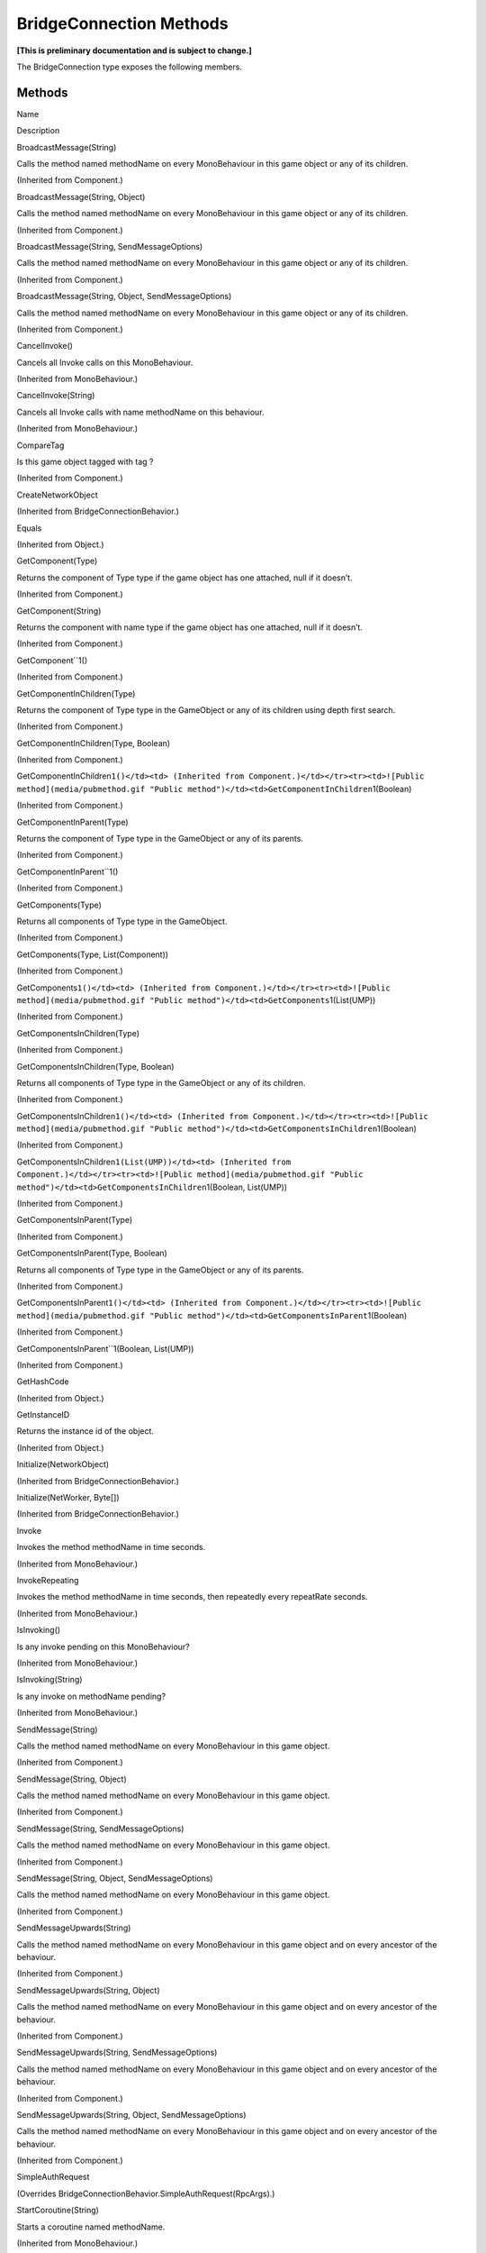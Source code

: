 BridgeConnection Methods
========================

**[This is preliminary documentation and is subject to change.]**

The BridgeConnection type exposes the following members.

Methods
-------

 

.. raw:: html

   <table>

.. raw:: html

   <tr>

.. raw:: html

   <th>

.. raw:: html

   </th>

.. raw:: html

   <th>

Name

.. raw:: html

   </th>

.. raw:: html

   <th>

Description

.. raw:: html

   </th>

.. raw:: html

   </tr>

.. raw:: html

   <tr>

.. raw:: html

   <td>

|Public method|

.. raw:: html

   </td>

.. raw:: html

   <td>

BroadcastMessage(String)

.. raw:: html

   </td>

.. raw:: html

   <td>

Calls the method named methodName on every MonoBehaviour in this game
object or any of its children.

(Inherited from Component.)

.. raw:: html

   </td>

.. raw:: html

   </tr>

.. raw:: html

   <tr>

.. raw:: html

   <td>

|Public method|

.. raw:: html

   </td>

.. raw:: html

   <td>

BroadcastMessage(String, Object)

.. raw:: html

   </td>

.. raw:: html

   <td>

Calls the method named methodName on every MonoBehaviour in this game
object or any of its children.

(Inherited from Component.)

.. raw:: html

   </td>

.. raw:: html

   </tr>

.. raw:: html

   <tr>

.. raw:: html

   <td>

|Public method|

.. raw:: html

   </td>

.. raw:: html

   <td>

BroadcastMessage(String, SendMessageOptions)

.. raw:: html

   </td>

.. raw:: html

   <td>

Calls the method named methodName on every MonoBehaviour in this game
object or any of its children.

(Inherited from Component.)

.. raw:: html

   </td>

.. raw:: html

   </tr>

.. raw:: html

   <tr>

.. raw:: html

   <td>

|Public method|

.. raw:: html

   </td>

.. raw:: html

   <td>

BroadcastMessage(String, Object, SendMessageOptions)

.. raw:: html

   </td>

.. raw:: html

   <td>

Calls the method named methodName on every MonoBehaviour in this game
object or any of its children.

(Inherited from Component.)

.. raw:: html

   </td>

.. raw:: html

   </tr>

.. raw:: html

   <tr>

.. raw:: html

   <td>

|Public method|

.. raw:: html

   </td>

.. raw:: html

   <td>

CancelInvoke()

.. raw:: html

   </td>

.. raw:: html

   <td>

Cancels all Invoke calls on this MonoBehaviour.

(Inherited from MonoBehaviour.)

.. raw:: html

   </td>

.. raw:: html

   </tr>

.. raw:: html

   <tr>

.. raw:: html

   <td>

|Public method|

.. raw:: html

   </td>

.. raw:: html

   <td>

CancelInvoke(String)

.. raw:: html

   </td>

.. raw:: html

   <td>

Cancels all Invoke calls with name methodName on this behaviour.

(Inherited from MonoBehaviour.)

.. raw:: html

   </td>

.. raw:: html

   </tr>

.. raw:: html

   <tr>

.. raw:: html

   <td>

|Public method|

.. raw:: html

   </td>

.. raw:: html

   <td>

CompareTag

.. raw:: html

   </td>

.. raw:: html

   <td>

Is this game object tagged with tag ?

(Inherited from Component.)

.. raw:: html

   </td>

.. raw:: html

   </tr>

.. raw:: html

   <tr>

.. raw:: html

   <td>

|Public method|

.. raw:: html

   </td>

.. raw:: html

   <td>

CreateNetworkObject

.. raw:: html

   </td>

.. raw:: html

   <td>

(Inherited from BridgeConnectionBehavior.)

.. raw:: html

   </td>

.. raw:: html

   </tr>

.. raw:: html

   <tr>

.. raw:: html

   <td>

|Public method|

.. raw:: html

   </td>

.. raw:: html

   <td>

Equals

.. raw:: html

   </td>

.. raw:: html

   <td>

(Inherited from Object.)

.. raw:: html

   </td>

.. raw:: html

   </tr>

.. raw:: html

   <tr>

.. raw:: html

   <td>

|Public method|

.. raw:: html

   </td>

.. raw:: html

   <td>

GetComponent(Type)

.. raw:: html

   </td>

.. raw:: html

   <td>

Returns the component of Type type if the game object has one attached,
null if it doesn’t.

(Inherited from Component.)

.. raw:: html

   </td>

.. raw:: html

   </tr>

.. raw:: html

   <tr>

.. raw:: html

   <td>

|Public method|

.. raw:: html

   </td>

.. raw:: html

   <td>

GetComponent(String)

.. raw:: html

   </td>

.. raw:: html

   <td>

Returns the component with name type if the game object has one
attached, null if it doesn’t.

(Inherited from Component.)

.. raw:: html

   </td>

.. raw:: html

   </tr>

.. raw:: html

   <tr>

.. raw:: html

   <td>

|Public method|

.. raw:: html

   </td>

.. raw:: html

   <td>

GetComponent``1()

.. raw:: html

   </td>

.. raw:: html

   <td>

(Inherited from Component.)

.. raw:: html

   </td>

.. raw:: html

   </tr>

.. raw:: html

   <tr>

.. raw:: html

   <td>

|Public method|

.. raw:: html

   </td>

.. raw:: html

   <td>

GetComponentInChildren(Type)

.. raw:: html

   </td>

.. raw:: html

   <td>

Returns the component of Type type in the GameObject or any of its
children using depth first search.

(Inherited from Component.)

.. raw:: html

   </td>

.. raw:: html

   </tr>

.. raw:: html

   <tr>

.. raw:: html

   <td>

|Public method|

.. raw:: html

   </td>

.. raw:: html

   <td>

GetComponentInChildren(Type, Boolean)

.. raw:: html

   </td>

.. raw:: html

   <td>

(Inherited from Component.)

.. raw:: html

   </td>

.. raw:: html

   </tr>

.. raw:: html

   <tr>

.. raw:: html

   <td>

|Public method|

.. raw:: html

   </td>

.. raw:: html

   <td>

GetComponentInChildren\ ``1()</td><td> (Inherited from Component.)</td></tr><tr><td>![Public method](media/pubmethod.gif "Public method")</td><td>GetComponentInChildren``\ 1(Boolean)

.. raw:: html

   </td>

.. raw:: html

   <td>

(Inherited from Component.)

.. raw:: html

   </td>

.. raw:: html

   </tr>

.. raw:: html

   <tr>

.. raw:: html

   <td>

|Public method|

.. raw:: html

   </td>

.. raw:: html

   <td>

GetComponentInParent(Type)

.. raw:: html

   </td>

.. raw:: html

   <td>

Returns the component of Type type in the GameObject or any of its
parents.

(Inherited from Component.)

.. raw:: html

   </td>

.. raw:: html

   </tr>

.. raw:: html

   <tr>

.. raw:: html

   <td>

|Public method|

.. raw:: html

   </td>

.. raw:: html

   <td>

GetComponentInParent``1()

.. raw:: html

   </td>

.. raw:: html

   <td>

(Inherited from Component.)

.. raw:: html

   </td>

.. raw:: html

   </tr>

.. raw:: html

   <tr>

.. raw:: html

   <td>

|Public method|

.. raw:: html

   </td>

.. raw:: html

   <td>

GetComponents(Type)

.. raw:: html

   </td>

.. raw:: html

   <td>

Returns all components of Type type in the GameObject.

(Inherited from Component.)

.. raw:: html

   </td>

.. raw:: html

   </tr>

.. raw:: html

   <tr>

.. raw:: html

   <td>

|Public method|

.. raw:: html

   </td>

.. raw:: html

   <td>

GetComponents(Type, List(Component))

.. raw:: html

   </td>

.. raw:: html

   <td>

(Inherited from Component.)

.. raw:: html

   </td>

.. raw:: html

   </tr>

.. raw:: html

   <tr>

.. raw:: html

   <td>

|Public method|

.. raw:: html

   </td>

.. raw:: html

   <td>

GetComponents\ ``1()</td><td> (Inherited from Component.)</td></tr><tr><td>![Public method](media/pubmethod.gif "Public method")</td><td>GetComponents``\ 1(List(UMP))

.. raw:: html

   </td>

.. raw:: html

   <td>

(Inherited from Component.)

.. raw:: html

   </td>

.. raw:: html

   </tr>

.. raw:: html

   <tr>

.. raw:: html

   <td>

|Public method|

.. raw:: html

   </td>

.. raw:: html

   <td>

GetComponentsInChildren(Type)

.. raw:: html

   </td>

.. raw:: html

   <td>

(Inherited from Component.)

.. raw:: html

   </td>

.. raw:: html

   </tr>

.. raw:: html

   <tr>

.. raw:: html

   <td>

|Public method|

.. raw:: html

   </td>

.. raw:: html

   <td>

GetComponentsInChildren(Type, Boolean)

.. raw:: html

   </td>

.. raw:: html

   <td>

Returns all components of Type type in the GameObject or any of its
children.

(Inherited from Component.)

.. raw:: html

   </td>

.. raw:: html

   </tr>

.. raw:: html

   <tr>

.. raw:: html

   <td>

|Public method|

.. raw:: html

   </td>

.. raw:: html

   <td>

GetComponentsInChildren\ ``1()</td><td> (Inherited from Component.)</td></tr><tr><td>![Public method](media/pubmethod.gif "Public method")</td><td>GetComponentsInChildren``\ 1(Boolean)

.. raw:: html

   </td>

.. raw:: html

   <td>

(Inherited from Component.)

.. raw:: html

   </td>

.. raw:: html

   </tr>

.. raw:: html

   <tr>

.. raw:: html

   <td>

|Public method|

.. raw:: html

   </td>

.. raw:: html

   <td>

GetComponentsInChildren\ ``1(List(UMP))</td><td> (Inherited from Component.)</td></tr><tr><td>![Public method](media/pubmethod.gif "Public method")</td><td>GetComponentsInChildren``\ 1(Boolean,
List(UMP))

.. raw:: html

   </td>

.. raw:: html

   <td>

(Inherited from Component.)

.. raw:: html

   </td>

.. raw:: html

   </tr>

.. raw:: html

   <tr>

.. raw:: html

   <td>

|Public method|

.. raw:: html

   </td>

.. raw:: html

   <td>

GetComponentsInParent(Type)

.. raw:: html

   </td>

.. raw:: html

   <td>

(Inherited from Component.)

.. raw:: html

   </td>

.. raw:: html

   </tr>

.. raw:: html

   <tr>

.. raw:: html

   <td>

|Public method|

.. raw:: html

   </td>

.. raw:: html

   <td>

GetComponentsInParent(Type, Boolean)

.. raw:: html

   </td>

.. raw:: html

   <td>

Returns all components of Type type in the GameObject or any of its
parents.

(Inherited from Component.)

.. raw:: html

   </td>

.. raw:: html

   </tr>

.. raw:: html

   <tr>

.. raw:: html

   <td>

|Public method|

.. raw:: html

   </td>

.. raw:: html

   <td>

GetComponentsInParent\ ``1()</td><td> (Inherited from Component.)</td></tr><tr><td>![Public method](media/pubmethod.gif "Public method")</td><td>GetComponentsInParent``\ 1(Boolean)

.. raw:: html

   </td>

.. raw:: html

   <td>

(Inherited from Component.)

.. raw:: html

   </td>

.. raw:: html

   </tr>

.. raw:: html

   <tr>

.. raw:: html

   <td>

|Public method|

.. raw:: html

   </td>

.. raw:: html

   <td>

GetComponentsInParent``1(Boolean, List(UMP))

.. raw:: html

   </td>

.. raw:: html

   <td>

(Inherited from Component.)

.. raw:: html

   </td>

.. raw:: html

   </tr>

.. raw:: html

   <tr>

.. raw:: html

   <td>

|Public method|

.. raw:: html

   </td>

.. raw:: html

   <td>

GetHashCode

.. raw:: html

   </td>

.. raw:: html

   <td>

(Inherited from Object.)

.. raw:: html

   </td>

.. raw:: html

   </tr>

.. raw:: html

   <tr>

.. raw:: html

   <td>

|Public method|

.. raw:: html

   </td>

.. raw:: html

   <td>

GetInstanceID

.. raw:: html

   </td>

.. raw:: html

   <td>

Returns the instance id of the object.

(Inherited from Object.)

.. raw:: html

   </td>

.. raw:: html

   </tr>

.. raw:: html

   <tr>

.. raw:: html

   <td>

|Public method|

.. raw:: html

   </td>

.. raw:: html

   <td>

Initialize(NetworkObject)

.. raw:: html

   </td>

.. raw:: html

   <td>

(Inherited from BridgeConnectionBehavior.)

.. raw:: html

   </td>

.. raw:: html

   </tr>

.. raw:: html

   <tr>

.. raw:: html

   <td>

|Public method|

.. raw:: html

   </td>

.. raw:: html

   <td>

Initialize(NetWorker, Byte[])

.. raw:: html

   </td>

.. raw:: html

   <td>

(Inherited from BridgeConnectionBehavior.)

.. raw:: html

   </td>

.. raw:: html

   </tr>

.. raw:: html

   <tr>

.. raw:: html

   <td>

|Public method|

.. raw:: html

   </td>

.. raw:: html

   <td>

Invoke

.. raw:: html

   </td>

.. raw:: html

   <td>

Invokes the method methodName in time seconds.

(Inherited from MonoBehaviour.)

.. raw:: html

   </td>

.. raw:: html

   </tr>

.. raw:: html

   <tr>

.. raw:: html

   <td>

|Public method|

.. raw:: html

   </td>

.. raw:: html

   <td>

InvokeRepeating

.. raw:: html

   </td>

.. raw:: html

   <td>

Invokes the method methodName in time seconds, then repeatedly every
repeatRate seconds.

(Inherited from MonoBehaviour.)

.. raw:: html

   </td>

.. raw:: html

   </tr>

.. raw:: html

   <tr>

.. raw:: html

   <td>

|Public method|

.. raw:: html

   </td>

.. raw:: html

   <td>

IsInvoking()

.. raw:: html

   </td>

.. raw:: html

   <td>

Is any invoke pending on this MonoBehaviour?

(Inherited from MonoBehaviour.)

.. raw:: html

   </td>

.. raw:: html

   </tr>

.. raw:: html

   <tr>

.. raw:: html

   <td>

|Public method|

.. raw:: html

   </td>

.. raw:: html

   <td>

IsInvoking(String)

.. raw:: html

   </td>

.. raw:: html

   <td>

Is any invoke on methodName pending?

(Inherited from MonoBehaviour.)

.. raw:: html

   </td>

.. raw:: html

   </tr>

.. raw:: html

   <tr>

.. raw:: html

   <td>

|Public method|

.. raw:: html

   </td>

.. raw:: html

   <td>

SendMessage(String)

.. raw:: html

   </td>

.. raw:: html

   <td>

Calls the method named methodName on every MonoBehaviour in this game
object.

(Inherited from Component.)

.. raw:: html

   </td>

.. raw:: html

   </tr>

.. raw:: html

   <tr>

.. raw:: html

   <td>

|Public method|

.. raw:: html

   </td>

.. raw:: html

   <td>

SendMessage(String, Object)

.. raw:: html

   </td>

.. raw:: html

   <td>

Calls the method named methodName on every MonoBehaviour in this game
object.

(Inherited from Component.)

.. raw:: html

   </td>

.. raw:: html

   </tr>

.. raw:: html

   <tr>

.. raw:: html

   <td>

|Public method|

.. raw:: html

   </td>

.. raw:: html

   <td>

SendMessage(String, SendMessageOptions)

.. raw:: html

   </td>

.. raw:: html

   <td>

Calls the method named methodName on every MonoBehaviour in this game
object.

(Inherited from Component.)

.. raw:: html

   </td>

.. raw:: html

   </tr>

.. raw:: html

   <tr>

.. raw:: html

   <td>

|Public method|

.. raw:: html

   </td>

.. raw:: html

   <td>

SendMessage(String, Object, SendMessageOptions)

.. raw:: html

   </td>

.. raw:: html

   <td>

Calls the method named methodName on every MonoBehaviour in this game
object.

(Inherited from Component.)

.. raw:: html

   </td>

.. raw:: html

   </tr>

.. raw:: html

   <tr>

.. raw:: html

   <td>

|Public method|

.. raw:: html

   </td>

.. raw:: html

   <td>

SendMessageUpwards(String)

.. raw:: html

   </td>

.. raw:: html

   <td>

Calls the method named methodName on every MonoBehaviour in this game
object and on every ancestor of the behaviour.

(Inherited from Component.)

.. raw:: html

   </td>

.. raw:: html

   </tr>

.. raw:: html

   <tr>

.. raw:: html

   <td>

|Public method|

.. raw:: html

   </td>

.. raw:: html

   <td>

SendMessageUpwards(String, Object)

.. raw:: html

   </td>

.. raw:: html

   <td>

Calls the method named methodName on every MonoBehaviour in this game
object and on every ancestor of the behaviour.

(Inherited from Component.)

.. raw:: html

   </td>

.. raw:: html

   </tr>

.. raw:: html

   <tr>

.. raw:: html

   <td>

|Public method|

.. raw:: html

   </td>

.. raw:: html

   <td>

SendMessageUpwards(String, SendMessageOptions)

.. raw:: html

   </td>

.. raw:: html

   <td>

Calls the method named methodName on every MonoBehaviour in this game
object and on every ancestor of the behaviour.

(Inherited from Component.)

.. raw:: html

   </td>

.. raw:: html

   </tr>

.. raw:: html

   <tr>

.. raw:: html

   <td>

|Public method|

.. raw:: html

   </td>

.. raw:: html

   <td>

SendMessageUpwards(String, Object, SendMessageOptions)

.. raw:: html

   </td>

.. raw:: html

   <td>

Calls the method named methodName on every MonoBehaviour in this game
object and on every ancestor of the behaviour.

(Inherited from Component.)

.. raw:: html

   </td>

.. raw:: html

   </tr>

.. raw:: html

   <tr>

.. raw:: html

   <td>

|Public method|

.. raw:: html

   </td>

.. raw:: html

   <td>

SimpleAuthRequest

.. raw:: html

   </td>

.. raw:: html

   <td>

(Overrides BridgeConnectionBehavior.SimpleAuthRequest(RpcArgs).)

.. raw:: html

   </td>

.. raw:: html

   </tr>

.. raw:: html

   <tr>

.. raw:: html

   <td>

|Public method|

.. raw:: html

   </td>

.. raw:: html

   <td>

StartCoroutine(String)

.. raw:: html

   </td>

.. raw:: html

   <td>

Starts a coroutine named methodName.

(Inherited from MonoBehaviour.)

.. raw:: html

   </td>

.. raw:: html

   </tr>

.. raw:: html

   <tr>

.. raw:: html

   <td>

|Public method|

.. raw:: html

   </td>

.. raw:: html

   <td>

StartCoroutine(IEnumerator)

.. raw:: html

   </td>

.. raw:: html

   <td>

Starts a coroutine.

(Inherited from MonoBehaviour.)

.. raw:: html

   </td>

.. raw:: html

   </tr>

.. raw:: html

   <tr>

.. raw:: html

   <td>

|Public method|

.. raw:: html

   </td>

.. raw:: html

   <td>

StartCoroutine(String, Object)

.. raw:: html

   </td>

.. raw:: html

   <td>

Starts a coroutine named methodName.

(Inherited from MonoBehaviour.)

.. raw:: html

   </td>

.. raw:: html

   </tr>

.. raw:: html

   <tr>

.. raw:: html

   <td>

|Public method|

.. raw:: html

   </td>

.. raw:: html

   <td>

StartCoroutine_Auto

.. raw:: html

   </td>

.. raw:: html

   <td>

**Obsolete.** (Inherited from MonoBehaviour.)

.. raw:: html

   </td>

.. raw:: html

   </tr>

.. raw:: html

   <tr>

.. raw:: html

   <td>

|Public method|

.. raw:: html

   </td>

.. raw:: html

   <td>

StopAllCoroutines

.. raw:: html

   </td>

.. raw:: html

   <td>

Stops all coroutines running on this behaviour.

(Inherited from MonoBehaviour.)

.. raw:: html

   </td>

.. raw:: html

   </tr>

.. raw:: html

   <tr>

.. raw:: html

   <td>

|Public method|

.. raw:: html

   </td>

.. raw:: html

   <td>

StopCoroutine(IEnumerator)

.. raw:: html

   </td>

.. raw:: html

   <td>

Stops the first coroutine named methodName, or the coroutine stored in
routine running on this behaviour.

(Inherited from MonoBehaviour.)

.. raw:: html

   </td>

.. raw:: html

   </tr>

.. raw:: html

   <tr>

.. raw:: html

   <td>

|Public method|

.. raw:: html

   </td>

.. raw:: html

   <td>

StopCoroutine(Coroutine)

.. raw:: html

   </td>

.. raw:: html

   <td>

Stops the first coroutine named methodName, or the coroutine stored in
routine running on this behaviour.

(Inherited from MonoBehaviour.)

.. raw:: html

   </td>

.. raw:: html

   </tr>

.. raw:: html

   <tr>

.. raw:: html

   <td>

|Public method|

.. raw:: html

   </td>

.. raw:: html

   <td>

StopCoroutine(String)

.. raw:: html

   </td>

.. raw:: html

   <td>

Stops the first coroutine named methodName, or the coroutine stored in
routine running on this behaviour.

(Inherited from MonoBehaviour.)

.. raw:: html

   </td>

.. raw:: html

   </tr>

.. raw:: html

   <tr>

.. raw:: html

   <td>

|Public method|

.. raw:: html

   </td>

.. raw:: html

   <td>

ToString

.. raw:: html

   </td>

.. raw:: html

   <td>

Returns the name of the GameObject.

(Inherited from Object.)

.. raw:: html

   </td>

.. raw:: html

   </tr>

.. raw:: html

   </table>

  Back to Top

See Also
--------

Reference
~~~~~~~~~

BridgeConnection ClassGame.NetworkObjects Namespace

.. |Public method| image:: media/pubmethod.gif
